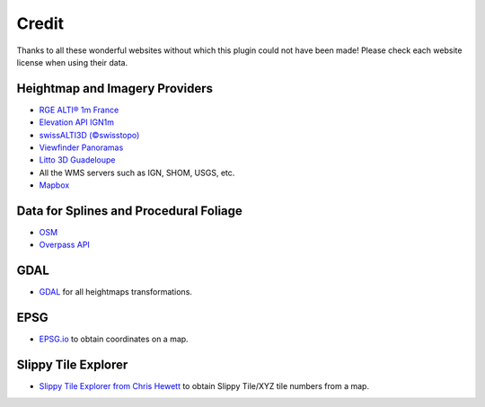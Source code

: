 ﻿Credit
======

Thanks to all these wonderful websites without which this plugin could not have been made!
Please check each website license when using their data.


Heightmap and Imagery Providers
-------------------------------

* `RGE ALTI® 1m France <https://geoservices.ign.fr/rgealti>`_

* `Elevation API IGN1m <https://elevationapi.com/>`_

* `swissALTI3D (©swisstopo) <https://www.swisstopo.admin.ch/en/geodata/height/alti3d.html>`_

* `Viewfinder Panoramas <http://viewfinderpanoramas.org/>`_

* `Litto 3D Guadeloupe <https://diffusion.shom.fr/litto3d-guad2016.html>`_

* All the WMS servers such as IGN, SHOM, USGS, etc.

* `Mapbox <https://www.mapbox.com/>`_


Data for Splines and Procedural Foliage
---------------------------------------

* `OSM <https://www.openstreetmap.org>`_

* `Overpass API <https://overpass-api.de/>`_


GDAL
----

* `GDAL <https://gdal.org/>`_ for all heightmaps transformations.


EPSG
----

* `EPSG.io <https://epsg.io/map#srs=4326>`_ to obtain coordinates on a map.


Slippy Tile Explorer
--------------------

* `Slippy Tile Explorer from Chris Hewett <https://chrishewett.com/blog/slippy-tile-explorer/?>`_
  to obtain Slippy Tile/XYZ tile numbers from a map.

